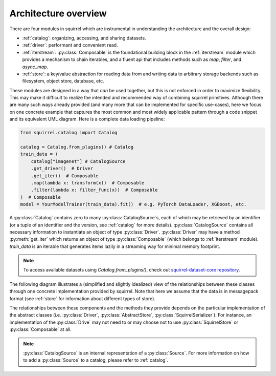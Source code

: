 Architecture overview
=====================

There are four modules in squirrel which are instrumental in understanding the architecture and the overall design:

* :ref:`catalog`: organizing, accessing, and sharing datasets.
* :ref:`driver`: performant and convenient read.
* :ref:`iterstream`: :py:class:`Composable` is the foundational building block in the :ref:`iterstream` module which provides a mechanism to chain iterables, and a fluent api that includes methods such as `map`, `filter`, and `async_map`.
* :ref:`store`: a key/value abstraction for reading data from and writing data to arbitrary storage backends such as filesystem, object store, database, etc.

These modules are designed in a way that `can` be
used together, but this is not enforced in order to maximize flexibility. This may make it difficult to realize the
intended and recommended way of combining squirrel primitives. Although there are many such ways already provided (and many more
that can be implemented for specific use-cases), here we focus on one concrete example that captures the most common
and most widely applicable pattern through a code snippet and its equivalent UML diagram.
Here is a complete data loading pipeline:

.. code-block:: python

    from squirrel.catalog import Catalog

    catalog = Catalog.from_plugins() # Catalog
    train_data = (
        catalog["imagenet"] # CatalogSource
        .get_driver()  # Driver
        .get_iter()  # Composable
        .map(lambda x: transform(x))  # Composable
        .filter(lambda x: filter_func(x))  # Composable
    )  # Composable
    model = YourModelTrainer(train_data).fit()  # e.g. PyTorch DataLoader, XGBoost, etc.


A :py:class:`Catalog` contains zero to many :py:class:`CatalogSource`\s, each of which may be retrieved by an
identifier (or a tuple of an identifier and the version, see :ref:`catalog` for more details). :py:class:`CatalogSource`
contains all necessary information to instantiate an object of type :py:class:`Driver`. :py:class:`Driver` may have
a method :py:meth:`get_iter` which returns an object of type :py:class:`Composable`
(which belongs to :ref:`iterstream` module). `train_data` is an iterable that generates items lazily in a
streaming way for minimal memory footprint.

.. note::
      To access available datasets using `Catalog.from_plugins()`, check out `squirrel-dataset-core repository <https://github.com/merantix-momentum/squirrel-datasets-core>`_.

The following diagram illustrates a (simplified and slightly idealized) view of the relationships between these
classes through one concrete implementation provided by squirrel. Note that here we assume
that the data is in messagepack format (see :ref:`store` for information about different types of store).

.. mermaid::

    classDiagram

        MutableMapping <|-- Catalog
        class Catalog {
            Dict _sources
        }
        Catalog *-- "0..*" CatalogSource
        %% CatalogSource : get_driver()
        class CatalogSource {
            string identifier
            int version
            List~int~ versions

            get_driver() Driver
        }

        class MessagepackDriver {
            string name
            SquirrelStore store

            get(key) Iterable~Dict~
            keys() List~string~
            get_iter() Composable
        }

        %% realiazation
        CatalogSource ..|> MessagepackDriver

        MessagepackDriver ..> Composable
        MessagepackDriver ..> SquirrelStore

        <<abstract>> Composable
        class Composable {
            source Iterable~Any~
        }
        Composable : __iter__() Iterable~Any~
        Composable : map() Composable
        Composable : filter() Composable


        SquirrelStore : set(value, key) None
        SquirrelStore : get(key) Iterable~Any~
        SquirrelStore : keys() Iterable~string~

        SquirrelStore "1" --> MessagepackSerializer
        class MessagepackSerializer {
            serialize(obj)
            deserialize(obj)
            serialize_shard_to_file(obj, fp)
            deserialize_shard_from_file(fp)
        }


The relationships between these components and the methods they provide depends on the particular implementation of
the abstract classes (i.e. :py:class:`Driver`, :py:class:`AbstractStore`, :py:class:`SquirrelSerializer`).
For instance, an implementation of the :py:class:`Drive` may not need to or may choose not to use :py:class:`SquirrelStore`
or :py:class:`Composable` at all.

.. note::

    :py:class:`CatalogSource` is an internal representation of a :py:class:`Source`. For more information on how to
    add a :py:class:`Source` to a catalog, please refer to :ref:`catalog`.
